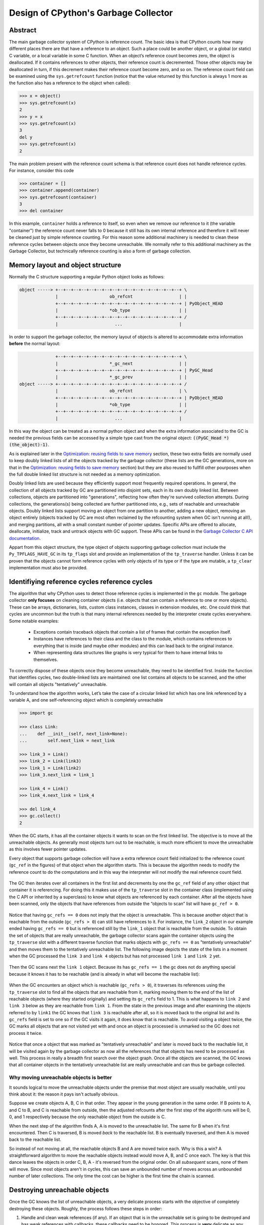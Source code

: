 .. _gc:

Design of CPython's Garbage Collector
=====================================

.. highlight:: none

Abstract
--------

The main garbage collector system of CPython is reference count. The basic idea is
that CPython counts how many different places there are that have a reference to an
object. Such a place could be another object, or a global (or static) C variable, or
a local variable in some C function. When an object’s reference count becomes zero,
the object is deallocated. If it contains references to other objects, their
reference count is decremented. Those other objects may be deallocated in turn, if
this decrement makes their reference count become zero, and so on. The reference
count field can be examined using the ``sys.getrefcount`` function (notice that the
value returned by this function is always 1 more as the function also has a reference
to the object when called):

.. code-block:: python

    >>> x = object()
    >>> sys.getrefcount(x)
    2
    >>> y = x
    >>> sys.getrefcount(x)
    3
    del y
    >>> sys.getrefcount(x)
    2

The main problem present with the reference count schema is that reference count does not
handle reference cycles. For instance, consider this code

.. code-block:: python

    >>> container = []
    >>> container.append(container)
    >>> sys.getrefcount(container)
    3
    >>> del container

In this example, ``container`` holds a reference to itself, so even when we remove
our reference to it (the variable "container") the reference count never falls to 0
because it still has its own internal reference and therefore it will never be
cleaned just by simple reference counting. For this reason some additional machinery
is needed to clean these reference cycles between objects once they become
unreachable. We normally refer to this additional machinery as the Garbage Collector,
but technically reference counting is also a form of garbage collection.

Memory layout and object structure
----------------------------------

Normally the C structure supporting a regular Python object looks as follows:

.. code-block:: none

    object -----> +--+--+--+--+--+--+--+--+--+--+--+--+--+--+--+--+ \
                  |                    ob_refcnt                  | |
                  +--+--+--+--+--+--+--+--+--+--+--+--+--+--+--+--+ | PyObject_HEAD
                  |                    *ob_type                   | |
                  +--+--+--+--+--+--+--+--+--+--+--+--+--+--+--+--+ /
                  |                      ...                      |
                  

In order to support the garbage collector, the memory layout of objects is altered
to accommodate extra information **before** the normal layout:

.. code-block:: none

                  +--+--+--+--+--+--+--+--+--+--+--+--+--+--+--+--+ \
                  |                    *_gc_next                  | |
                  +--+--+--+--+--+--+--+--+--+--+--+--+--+--+--+--+ | PyGC_Head
                  |                    *_gc_prev                  | |
    object -----> +--+--+--+--+--+--+--+--+--+--+--+--+--+--+--+--+ /
                  |                    ob_refcnt                  | \
                  +--+--+--+--+--+--+--+--+--+--+--+--+--+--+--+--+ | PyObject_HEAD
                  |                    *ob_type                   | |
                  +--+--+--+--+--+--+--+--+--+--+--+--+--+--+--+--+ /
                  |                      ...                      |
                  

In this way the object can be treated as a normal python object and when the extra
information associated to the GC is needed the previous fields can be accessed by a
simple type cast from the original object: :code:`((PyGC_Head *)(the_object)-1)`.

As is explained later in the `Optimization: reusing fields to save memory`_ section,
these two extra fields are normally used to keep doubly linked lists of all the
objects tracked by the garbage collector (these lists are the GC generations, more on
that in the `Optimization: reusing fields to save memory`_ section) but they are also
reused to fullfill other pourposes when the full double linked list structure is not
needed as a memory optimization.

Doubly linked lists are used because they efficiently support most frequently required operations.  In
general, the collection of all objects tracked by GC are partitioned into disjoint sets, each in its own
doubly linked list.  Between collections, objects are partitioned into "generations", reflecting how
often they're survived collection attempts.  During collections, the generations(s) being collected
are further partitioned into, e.g., sets of reachable and unreachable objects.  Doubly linked lists
support moving an object from one partition to another, adding a new object,  removing an object
entirely (objects tracked by GC are most often reclaimed by the refcounting system when GC
isn't running at all!), and merging partitions, all with a small constant number of pointer updates.
Specific APIs are offered to allocate, deallocate, initialize, track and untrack
objects with GC support. These APIs can be found in the `Garbage Collector C API
documentation <https://docs.python.org/3.8/c-api/gcsupport.html>`_.

Appart from this object structure, the type object of objects supporting garbage
collection must include the ``Py_TPFLAGS_HAVE_GC`` in its ``tp_flags`` slot and
provide an implementation of the ``tp_traverse`` handler. Unless it can be proven
that the objects cannot form reference cycles with only objects of its type or if the
type are mutable, a ``tp_clear`` implementation must also be provided.


Identifiying reference cycles reference cycles
----------------------------------------------

The algorithm that why CPython uses to detect those reference cycles is
implemented in the ``gc`` module. The garbage collector **only focuses**
on cleaning container objects (i.e. objects that can contain a reference
to one or more objects). These can be arrays, dictionaries, lists, custom
class instances, classes in extension modules, etc. One could think that
cycles are uncommon but the truth is that many internal references needed by
the interpreter create cycles everywhere. Some notable examples:

    * Exceptions contain traceback objects that contain a list of frames that
      contain the exception itself.
    * Instances have references to their class and the class to the module, which
      contains references to everything that is inside (and maybe other modules)
      and this can lead back to the original instance.
    * When representing data structures like graphs is very typical for them to
      have internal links to themselves.

To correctly dispose of these objects once they become unreachable, they need to be
identified first.  Inside the function that identifies cycles, two double-linked
lists are maintained: one list contains all objects to be scanned, and the other will
contain all objects "tentatively" unreachable.

To understand how the algorithm works, Let’s take the case of a circular linked list
which has one link referenced by a variable A, and one self-referencing object which
is completely unreachable

.. code-block:: python

    >>> import gc

    >>> class Link:
    ...    def __init__(self, next_link=None):
    ...        self.next_link = next_link

    >>> link_3 = Link()
    >>> link_2 = Link(link3)
    >>> link_1 = Link(link2)
    >>> link_3.next_link = link_1

    >>> link_4 = Link()
    >>> link_4.next_link = link_4

    >>> del link_4
    >>> gc.collect()
    2

When the GC starts, it has all the container objects it wants to scan
on the first linked list. The objective is to move all the unreachable
objects. As generally most objects turn out to be reachable, is much more
efficient to move the unreachable as this involves fewer pointer updates.

Every object that supports garbage collection will have a extra reference
count field initialized to the reference count (``gc_ref`` in the figures)
of that object when the algorithm starts. This is because the algorithm needs
to modify the reference count to do the computations and in this way the
interpreter will not modify the real reference count field. 

.. figure:: images/python-cyclic-gc-1-new-page.png

The GC then iterates over all containers in the first list and decrements by one the
``gc_ref`` field of any other object that container it is referencing.  For doing
this it makes use of the ``tp_traverse`` slot in the container class (implemented
using the C API or inherited by a superclass) to know what objects are referenced by
each container. After all the objects have been scanned, only the objects that have
references from outside the “objects to scan” list will have ``gc_ref > 0``.

.. figure:: images/python-cyclic-gc-2-new-page.png

Notice that having ``gc_refs == 0`` does not imply that the object is unreachable.
This is because another object that is reachable from the outside (``gc_refs > 0``)
can still have references to it. For instance, the ``link_2`` object in our example
ended having ``gc_refs == 0`` but is referenced still by the ``link_1`` object that
is reachable from the outside. To obtain the set of objects that are really
unreachable, the garbage collector scans again the container objects using the
``tp_traverse`` slot with a different traverse function that marks objects with
``gc_refs == 0`` as "tentatively unreachable" and then moves them to the
tentatively unreachable list. The following image depicts the state of the lists in a
moment when the GC processed the ``link 3`` and ``link 4`` objects but has not
processed ``link 1`` and ``link 2`` yet.

.. figure:: images/python-cyclic-gc-3-new-page.png

Then the GC scans next the ``link 1`` object. Because its has ``gc_refs == 1``
the gc does not do anything special because it knows it has to be reachable (and is
already in what will become the reachable list):

.. figure:: images/python-cyclic-gc-4-new-page.png

When the GC encounters an object which is reachable (``gc_refs > 0``), it traverses
its references using the ``tp_traverse`` slot to find all the objects that are
reachable from it, marking moving them to the end of the list of reachable objects (where
they started originally) and setting its ``gc_refs`` field to 1. This is what happens
to ``link 2`` and ``link 3`` below as they are reachable from ``link 1``.  From the
state in the previous image and after examining the objects referred to by ``link1``
the GC knows that ``link 3`` is reachable after all, so it is moved back to the
original list and its ``gc_refs`` field is set to one so if the GC visits it again, it
does know that is reachable. To avoid visiting a object twice, the GC marks all
objects that are not visited yet with and once an object is processed is unmarked so
the GC does not process it twice.

.. figure:: images/python-cyclic-gc-5-new-page.png

Notice that once a object that was marked as "tentatively unreachable" and later is
moved back to the reachable list, it will be visited again by the garbage collector
as now all the references that that objects has need to be processed as well. This
process in really a breadth first search over the object graph. Once all the objects
are scanned, the GC knows that all container objects in the tentatively unreachable
list are really unreachable and can thus be garbage collected.

Why moving unreachable objects is better
~~~~~~~~~~~~~~~~~~~~~~~~~~~~~~~~~~~~~~~~

It sounds logical to move the unreachable objects under the premise that most object
are usually reachable, until you think about it: the reason it pays isn't actually
obvious.

Suppose we create objects A, B, C in that order. They appear in the young generation
in the same order. If B points to A, and C to B, and C is reachable from outside,
then the adjusted refcounts after the first step of the algorith runs will be 0, 0,
and 1 respectively because the only reachable object from the outside is C.

When the next step of the algorithm finds A, A is moved to the unreachable list. The
same for B when it's first encountered. Then C is traversed, B is moved *back* to
the reachable list. B is eventually traversed, and then A is moved back to the reachable
list.

So instead of not moving at all, the reachable objects B and A are moved twice each.
Why is this a win? A straightforward algorithm to move the reachable objects instead
would move A, B, and C once each. The key is that this dance leaves the objects in
order C, B, A - it's reversed from the original order.  On all *subsequent* scans,
none of them will move.  Since most objects aren't in cycles, this can save an
unbounded number of moves across an unbounded number of later collections. The only
time the cost can be higher is the first time the chain is scanned.

Destroying unreachable objects
------------------------------

Once the GC knows the list of unreachable objects, a very delicate process starts
with the objective of completely destroying these objects. Roughly, the process
follows these steps in order:

1. Handle and clean weak references (if any). If an object that is in the unreachable
   set is going to be destroyed and has weak references with callbacks, these
   callbacks need to be honored. This process is **very** delicate as any error can
   cause objects that will be in an inconsistent state to be resurrected or reached
   by some python functions invoked from the callbacks. To avoid this weak references
   that also are part of the unreachable set (the object and its weak reference
   are in a cycles that are unreachable) then the weak reference needs to be clean
   immediately and the callback must not be executed so it does not trigger later
   when the ``tp_clear`` slot is called, causing havoc. This is fine because both
   the object and the weakref are going away, so it's legitimate to pretend the
   weak reference is going away first so the callback is never executed.

2. If an object has legacy finalizers (``tp_del`` slot) move them to the
   ``gc.garbage`` list.
3. Call the finalizers (``tp_finalize`` slot) and mark the objects as already
   finalized to avoid calling them twice if they resurrect of if other finalizers
   have removed the object first.
4. Deal with resurrected objects. If some objects have been resurrected the GC
   finds the new subset of objects that are still unreachable by running the cycle
   detection algorithm again and continues with them.
5. Call the ``tp_clear`` slot of every object so all internal links are broken and
   the reference counts fall to 0, triggering the destruction of all unreachable
   objects.

Optimization: generations
-------------------------

In order to limit the time each garbage collection takes, the GC is uses a popular
optimization: generations. The main idea behind this concept is the assumption that
most objects have a very short lifespan and can thus be collected shortly after their
creation. This has proven to be very close to the reality of many Python programs as
many temporary objects are created and destroyed very fast. The older an object is
the less likely is to become unreachable.

To take advantage of this fact, all container objects are segregated across
three spaces or "generations" (CPython currently uses 3 generations). Every new
object starts in the first generation (generation 0). The previous algorithm is
executed only over the objects of a particular generation and if an object
survives a collection of its generation it will be moved to the next one
(generation 1), where it will it will be surveyed for collection less often. If
the same object survives another GC round in this new generation (generation 1)
it will be moved to the last generation (generation 2) where it will be
surveyed the least often.

Generations are collected when the number of objects that they contain reach some
predefined threshold which is unique of each generation and is lower the older the
generation is. These thresholds can be examined using the  ``gc.get_threshold``
function:

.. code-block:: python

    >>> import gc
    >>> gc.get_threshold()
    (700, 10, 10)


The content of these generations can be examined using the
``gc.get_objects(generation=NUM)`` function and collections can be triggered
specifically in a generation by calling ``gc.collect(generation=NUM)``.

.. code-block:: python

    >>> import gc
    >>> class MyObj:
    ...     pass
    ... 

    # Move everything to the last generation so its easier to inspect
    # the younger generations.

    >>> gc.collect()
    0

    # Create a reference cycle

    >>> x = MyObj()
    >>> x.self = x

    # Initially the object is in the younguest generation

    >>> gc.get_objects(generation=0)
    [..., <__main__.MyObj object at 0x7fbcc12a3400>, ...]

    # After a collection of the younguest generation the object
    # moves to the next generation

    >>> gc.collect(generation=0)
    0
    >>> gc.get_objects(generation=0)
    []
    >>> gc.get_objects(generation=1)
    [..., <__main__.MyObj object at 0x7fbcc12a3400>, ...]



Collecting the oldest generation
~~~~~~~~~~~~~~~~~~~~~~~~~~~~~~~~

In addition to the various configurable thresholds, the GC only trigger a full
collection of the oldest if the ratio ``long_lived_pending / long_lived_total``
is above a given value (hardwired to 25%). The reason is that, while "non-full"
collections (i.e., collections of the young and middle generations) will always
examine roughly the same number of objects (determined by the aforementioned
thresholds) the cost of a full collection is proportional to the total
number of long-lived objects, which is virtually unbounded.  Indeed, it has
been remarked that doing a full collection every <constant number> of object
creations entails a dramatic performance degradation in workloads which consist
in creating and storing lots of long-lived objects (e.g. building a large list
of GC-tracked objects would show quadratic performance, instead of linear as
expected). Using the above ratio, instead, yields amortized linear performance
in the total number of objects (the effect of which can be summarized thusly:
"each full garbage collection is more and more costly as the number of objects
grows, but we do fewer and fewer of them").

Optimization: reusing fields to save memory
-------------------------------------------

In order to save memory, the two linked list pointers in every object with gc
support are reused for several purposes. This is a common optimization known
as "fat pointers" or "tagged pointers": pointers that carry additional data,
"folded" into the pointer, meaning stored inline in the data representing the
address, taking advantage of certain properties of memory addressing. This is
possible as most architectures are certain types of data will often be aligned
to the size of the data, often a word or multiple thereof. This discrepancy
leaves a few of the least significant bits of the pointer unused, which can be
used for tags or to keep other information – most often as a bit field (each
bit a separate tag) – as long as code that uses the pointer masks out these
bits before accessing memory.  E.g., on a 32-bit architecture (for both
addresses and word size), a word is 32 bits = 4 bytes, so word-aligned
addresses are always a multiple of 4, hence end in 00, leaving the last 2 bits
available; while on a 64-bit architecture, a word is 64 bits word = 8 bytes, so
word-aligned addresses end in 000, leaving the last 3 bits available.

The CPython GC makes use of two fat pointers:

* Between collections, the ``_gc_prev``` field is used as the "previous"
  pointer to maintain the doubly linked list but the lowest two bits of are used
  to keep some flags like `PREV_MASK_COLLECTING`. During collections ``_gc_prev``
  is temporary used for storing the temporary copy of the reference count
  (``gc_refs``) , and the GC linked list becomes a singly linked list until
  ``_gc_prev`` is restored.

* The ``_gc_next`` field is used as the "next" pointer to maintain the doubly
  linked list but during its lowest bit is used to keep the
  ``NEXT_MASK_UNREACHABLE`` flag that indicates if an object is tentatively
  unreachable during the cycle detection algorithm.

Optimization: delay tracking containers
---------------------------------------

Certain types of container cannot participate in a reference cycle, and so do
not need to be tracked by the garbage collector. Untracking these objects
reduces the cost of garbage collections. However, determining which objects may
be untracked is not free, and the costs must be weighed against the benefits
for garbage collection. There are two possible strategies for when to untrack
a container:

1. When the container is created.
2. When the container is examined by the garbage collector.

As a general rule, instances of atomic types aren't tracked and instances of
non-atomic types (containers, user-defined objects...) are.  However, some
type-specific optimizations can be present in order to suppress the garbage
collector footprint of simple instances. Some examples of native types that
benefit from delayed tracking:

* Tuples containing only immutable objects (integers, strings etc,
  and recursively, tuples of immutable objects) do not need to be tracked. The
  interpreter creates a large number of tuples, many of which will not survive
  until garbage collection. It is therefore not worthwhile to untrack eligible
  tuples at creation time. Instead, all tuples except the empty tuple are tracked
  when created. During garbage collection it is determined whether any surviving
  tuples can be untracked. A tuple can be untracked if all of its contents are
  already not tracked. Tuples are examined for untracking in all garbage collection
  cycles. It may take more than one cycle to untrack a tuple. 

* Dictionaries containing only immutable objects also do not need to be tracked.
  Dictionaries are untracked when created. If a tracked item is inserted into a
  dictionary (either as a key or value), the dictionary becomes tracked. During a
  full garbage collection (all generations), the collector will untrack any dictionaries
  whose contents are not tracked.

The garbage collector module provides the python function is_tracked(obj), which returns
the current tracking status of the object. Subsequent garbage collections may change the
tracking status of the object. 

.. code-block:: python

      >>> gc.is_tracked(0)
      False
      >>> gc.is_tracked("a")
      False
      >>> gc.is_tracked([])
      True
      >>> gc.is_tracked({})
      False
      >>> gc.is_tracked({"a": 1})
      False
      >>> gc.is_tracked({"a": []})
      True
